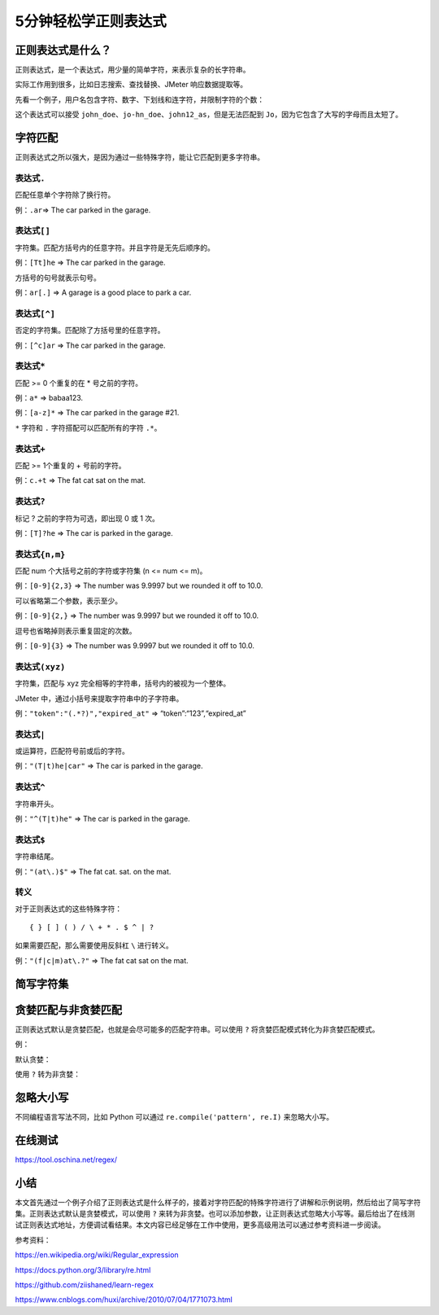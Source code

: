 5分钟轻松学正则表达式
=====================

|image1|

正则表达式是什么？
------------------

正则表达式，是一个表达式，用少量的简单字符，来表示复杂的长字符串。

实际工作用到很多，比如日志搜索、查找替换、JMeter 响应数据提取等。

先看一个例子，用户名包含字符、数字、下划线和连字符，并限制字符的个数：

|image2|

这个表达式可以接受
``john_doe``\ 、\ ``jo-hn_doe``\ 、\ ``john12_as``\ ，但是无法匹配到
``Jo``\ ，因为它包含了大写的字母而且太短了。

字符匹配
--------

正则表达式之所以强大，是因为通过一些特殊字符，能让它匹配到更多字符串。

表达式\ ``.``
~~~~~~~~~~~~~

匹配任意单个字符除了换行符。

例：\ ``.ar``\ => The car parked in the garage.

表达式\ ``[]``
~~~~~~~~~~~~~~

字符集。匹配方括号内的任意字符。并且字符是无先后顺序的。

例：\ ``[Tt]he`` => The car parked in the garage.

方括号的句号就表示句号。

例：\ ``ar[.]`` => A garage is a good place to park a car.

.. _表达式-1:

表达式\ ``[^]``
~~~~~~~~~~~~~~~

否定的字符集。匹配除了方括号里的任意字符。

例：\ ``[^c]ar`` => The car parked in the garage.

.. _表达式-2:

表达式\ ``*``
~~~~~~~~~~~~~

匹配 >= 0 个重复的在 \* 号之前的字符。

例：\ ``a*`` => babaa123.

例：\ ``[a-z]*`` => The car parked in the garage #21.

``*`` 字符和 ``.`` 字符搭配可以匹配所有的字符 ``.*``\ 。

.. _表达式-3:

表达式\ ``+``
~~~~~~~~~~~~~

匹配 >= 1个重复的 + 号前的字符。

例：\ ``c.+t`` => The fat cat sat on the mat.

.. _表达式-4:

表达式\ ``?``
~~~~~~~~~~~~~

标记 ? 之前的字符为可选，即出现 0 或 1 次。

例：\ ``[T]?he`` => The car is parked in the garage.

表达式\ ``{n,m}``
~~~~~~~~~~~~~~~~~

匹配 num 个大括号之前的字符或字符集 (n <= num <= m)。

例：\ ``[0-9]{2,3}`` => The number was 9.9997 but we rounded it off to
10.0.

可以省略第二个参数，表示至少。

例：\ ``[0-9]{2,}`` => The number was 9.9997 but we rounded it off to
10.0.

逗号也省略掉则表示重复固定的次数。

例：\ ``[0-9]{3}`` => The number was 9.9997 but we rounded it off to
10.0.

表达式\ ``(xyz)``
~~~~~~~~~~~~~~~~~

字符集，匹配与 xyz 完全相等的字符串，括号内的被视为一个整体。

JMeter 中，通过小括号来提取字符串中的子字符串。

例：\ ``"token":"(.*?)","expired_at"`` => “token”:“123”,“expired_at”

.. _表达式-5:

表达式\ ``|``
~~~~~~~~~~~~~

或运算符，匹配符号前或后的字符。

例：\ ``"(T|t)he|car"`` => The car is parked in the garage.

.. _表达式-6:

表达式\ ``^``
~~~~~~~~~~~~~

字符串开头。

例：\ ``"^(T|t)he"`` => The car is parked in the garage.

.. _表达式-7:

表达式\ ``$``
~~~~~~~~~~~~~

字符串结尾。

例：\ ``"(at\.)$"`` => The fat cat. sat. on the mat.

转义
~~~~

对于正则表达式的这些特殊字符：

::

   { } [ ] ( ) / \ + * . $ ^ | ?

如果需要匹配，那么需要使用反斜杠 ``\`` 进行转义。

例：\ ``"(f|c|m)at\.?"`` => The fat cat sat on the mat.

简写字符集
----------

|image3|

贪婪匹配与非贪婪匹配
--------------------

正则表达式默认是贪婪匹配，也就是会尽可能多的匹配字符串。可以使用 ``?``
将贪婪匹配模式转化为非贪婪匹配模式。

例：

默认贪婪：

|image4|

使用 ``?`` 转为非贪婪：

|image5|

忽略大小写
----------

不同编程语言写法不同，比如 Python 可以通过
``re.compile('pattern', re.I)`` 来忽略大小写。

在线测试
--------

https://tool.oschina.net/regex/

小结
----

本文首先通过一个例子介绍了正则表达式是什么样子的，接着对字符匹配的特殊字符进行了讲解和示例说明，然后给出了简写字符集。正则表达式默认是贪婪模式，可以使用
``?``
来转为非贪婪。也可以添加参数，让正则表达式忽略大小写等。最后给出了在线测试正则表达式地址，方便调试看结果。本文内容已经足够在工作中使用，更多高级用法可以通过参考资料进一步阅读。

参考资料：

https://en.wikipedia.org/wiki/Regular_expression

https://docs.python.org/3/library/re.html

https://github.com/ziishaned/learn-regex

https://www.cnblogs.com/huxi/archive/2010/07/04/1771073.html

.. |image1| image:: ../wanggang.png
.. |image2| image:: 000001-5分钟轻松学正则表达式/image-20201116171220713.png
.. |image3| image:: 000001-5分钟轻松学正则表达式/image-20210514000206209.png
.. |image4| image:: 000001-5分钟轻松学正则表达式/image-20201118125007705.png
.. |image5| image:: 000001-5分钟轻松学正则表达式/image-20201118125037700.png
